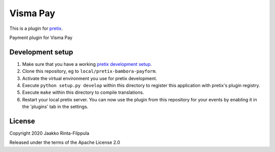 Visma Pay
==========================

This is a plugin for `pretix`_.

Payment plugin for Visma Pay

Development setup
-----------------

1. Make sure that you have a working `pretix development setup`_.

2. Clone this repository, eg to ``local/pretix-bambora-payform``.

3. Activate the virtual environment you use for pretix development.

4. Execute ``python setup.py develop`` within this directory to register this application with pretix's plugin registry.

5. Execute ``make`` within this directory to compile translations.

6. Restart your local pretix server. You can now use the plugin from this repository for your events by enabling it in
   the 'plugins' tab in the settings.


License
-------


Copyright 2020 Jaakko Rinta-Filppula

Released under the terms of the Apache License 2.0



.. _pretix: https://github.com/pretix/pretix
.. _pretix development setup: https://docs.pretix.eu/en/latest/development/setup.html

